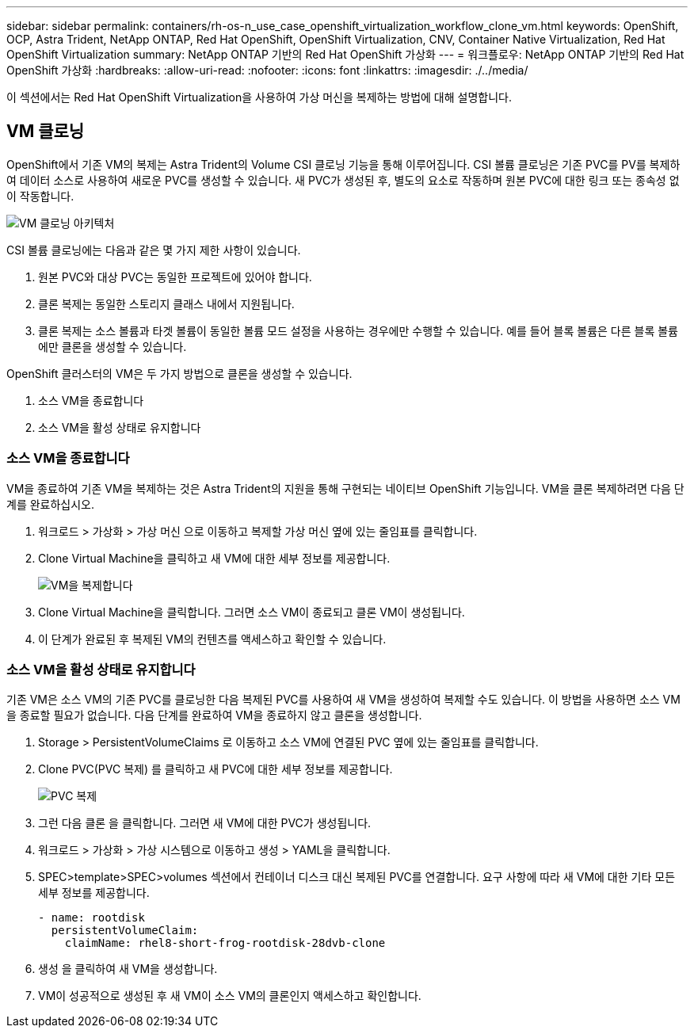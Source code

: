 ---
sidebar: sidebar 
permalink: containers/rh-os-n_use_case_openshift_virtualization_workflow_clone_vm.html 
keywords: OpenShift, OCP, Astra Trident, NetApp ONTAP, Red Hat OpenShift, OpenShift Virtualization, CNV, Container Native Virtualization, Red Hat OpenShift Virtualization 
summary: NetApp ONTAP 기반의 Red Hat OpenShift 가상화 
---
= 워크플로우: NetApp ONTAP 기반의 Red Hat OpenShift 가상화
:hardbreaks:
:allow-uri-read: 
:nofooter: 
:icons: font
:linkattrs: 
:imagesdir: ./../media/


[role="lead"]
이 섹션에서는 Red Hat OpenShift Virtualization을 사용하여 가상 머신을 복제하는 방법에 대해 설명합니다.



== VM 클로닝

OpenShift에서 기존 VM의 복제는 Astra Trident의 Volume CSI 클로닝 기능을 통해 이루어집니다. CSI 볼륨 클로닝은 기존 PVC를 PV를 복제하여 데이터 소스로 사용하여 새로운 PVC를 생성할 수 있습니다. 새 PVC가 생성된 후, 별도의 요소로 작동하며 원본 PVC에 대한 링크 또는 종속성 없이 작동합니다.

image::redhat_openshift_image57.jpg[VM 클로닝 아키텍처]

CSI 볼륨 클로닝에는 다음과 같은 몇 가지 제한 사항이 있습니다.

. 원본 PVC와 대상 PVC는 동일한 프로젝트에 있어야 합니다.
. 클론 복제는 동일한 스토리지 클래스 내에서 지원됩니다.
. 클론 복제는 소스 볼륨과 타겟 볼륨이 동일한 볼륨 모드 설정을 사용하는 경우에만 수행할 수 있습니다. 예를 들어 블록 볼륨은 다른 블록 볼륨에만 클론을 생성할 수 있습니다.


OpenShift 클러스터의 VM은 두 가지 방법으로 클론을 생성할 수 있습니다.

. 소스 VM을 종료합니다
. 소스 VM을 활성 상태로 유지합니다




=== 소스 VM을 종료합니다

VM을 종료하여 기존 VM을 복제하는 것은 Astra Trident의 지원을 통해 구현되는 네이티브 OpenShift 기능입니다. VM을 클론 복제하려면 다음 단계를 완료하십시오.

. 워크로드 > 가상화 > 가상 머신 으로 이동하고 복제할 가상 머신 옆에 있는 줄임표를 클릭합니다.
. Clone Virtual Machine을 클릭하고 새 VM에 대한 세부 정보를 제공합니다.
+
image::redhat_openshift_image58.JPG[VM을 복제합니다]

. Clone Virtual Machine을 클릭합니다. 그러면 소스 VM이 종료되고 클론 VM이 생성됩니다.
. 이 단계가 완료된 후 복제된 VM의 컨텐츠를 액세스하고 확인할 수 있습니다.




=== 소스 VM을 활성 상태로 유지합니다

기존 VM은 소스 VM의 기존 PVC를 클로닝한 다음 복제된 PVC를 사용하여 새 VM을 생성하여 복제할 수도 있습니다. 이 방법을 사용하면 소스 VM을 종료할 필요가 없습니다. 다음 단계를 완료하여 VM을 종료하지 않고 클론을 생성합니다.

. Storage > PersistentVolumeClaims 로 이동하고 소스 VM에 연결된 PVC 옆에 있는 줄임표를 클릭합니다.
. Clone PVC(PVC 복제) 를 클릭하고 새 PVC에 대한 세부 정보를 제공합니다.
+
image::redhat_openshift_image59.JPG[PVC 복제]

. 그런 다음 클론 을 클릭합니다. 그러면 새 VM에 대한 PVC가 생성됩니다.
. 워크로드 > 가상화 > 가상 시스템으로 이동하고 생성 > YAML을 클릭합니다.
. SPEC>template>SPEC>volumes 섹션에서 컨테이너 디스크 대신 복제된 PVC를 연결합니다. 요구 사항에 따라 새 VM에 대한 기타 모든 세부 정보를 제공합니다.
+
[source, cli]
----
- name: rootdisk
  persistentVolumeClaim:
    claimName: rhel8-short-frog-rootdisk-28dvb-clone
----
. 생성 을 클릭하여 새 VM을 생성합니다.
. VM이 성공적으로 생성된 후 새 VM이 소스 VM의 클론인지 액세스하고 확인합니다.

